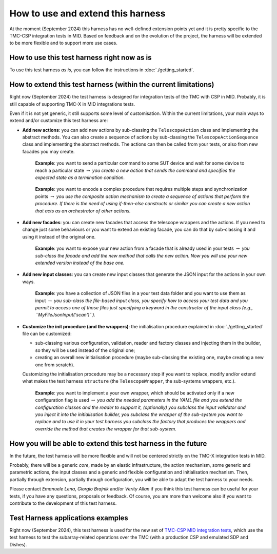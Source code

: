 
How to use and extend this harness
====================================


At the moment (September 2024) this harness has no well-defined
extension points yet and it is pretty specific to the TMC-CSP
integration tests in MID. Based on feedback and on the evolution of the
project, the harness will be extended to be more flexible and to support
more use cases.

How to use this test harness right now as is
--------------------------------------------

To use this test harness *as is*, you can follow the instructions in :doc:`./getting_started`.

How to extend this test harness (within the current limitations)
----------------------------------------------------------------

Right now (September 2024) the test harness is designed for integration
tests of the TMC with CSP in MID. Probably, it is still capable of
supporting TMC-X in MID integrations tests.

Even if it is not yet generic, it still supports some level of
customisation. Within the current limitations, your main ways to extend
and/or customize this test harness are:

-  **Add new actions**: you can add new actions by sub-classing the
   ``TelescopeAction`` class and implementing the abstract methods. You
   can also create a sequence of actions by sub-classing the
   ``TelescopeActionSequence`` class and implementing the abstract
   methods. The actions can then be called from your tests, or also from
   new facades you may create.

      **Example**: you want to send a particular command to some SUT
      device and wait for some device to reach a particular state
      :math:`\to` *you create a new action that sends the command and
      specifies the expected state as a termination condition.*

   ..

      **Example**: you want to encode a complex procedure that requires
      multiple steps and synchronization points :math:`\to` *you use the
      composite action mechanism to create a sequence of actions that
      perform the procedure. If there is the need of using if-then-else
      constructs or similar you can create a new action that acts as an
      orchestrator of other actions.*

-  **Add new facades**: you can create new facades that access the
   telescope wrappers and the actions. If you need to change just some
   behaviours or you want to extend an existing facade, you can do that
   by sub-classing it and using it instead of the original one.

      **Example**: you want to expose your new action from a facade that
      is already used in your tests :math:`\to` *you sub-class the
      facade and add the new method that calls the new action. Now you
      will use your new extended version instead of the base one.*

-  **Add new input classes**: you can create new input classes that
   generate the JSON input for the actions in your own ways.

      **Example**: you have a collection of JSON files in a your test
      data folder and you want to use them as input :math:`\to` *you
      sub-class the file-based input class, you specify how to access
      your test data and you permit to access one of those files just
      specifying a keyword in the constructor of the input class (e.g.,
      ``MyFileJsonInput('scan')``).*

-  **Customize the init procedure (and the wrappers)**: the
   initialisation procedure explained in :doc:`./getting_started` file can be
   customized:

   -  sub-classing various configuration, validation, reader and factory
      classes and injecting them in the builder, so they will be used
      instead of the original one;
   -  creating an overall new initialisation procedure (maybe
      sub-classing the existing one, maybe creating a new one from
      scratch).

   Customizing the initialisation procedure may be a necessary step if
   you want to replace, modify and/or extend what makes the test harness
   ``structure`` (the ``TelescopeWrapper``, the sub-systems wrappers,
   etc.).

      **Example**: you want to implement a your own wrapper, which
      should be activated only if a new configuration flag is used
      :math:`\to` *you add the needed parameters in the YAML file and
      you extend the configuration classes and the reader to support it,
      (optionally) you subclass the input validator and you inject it
      into the initialisation builder, you subclass the wrapper of the
      sub-system you want to replace and to use it in your test harness
      you subclass the factory that produces the wrappers and override
      the method that creates the wrapper for that sub-system.*

How you will be able to extend this test harness in the future
--------------------------------------------------------------

In the future, the test harness will be more flexible and will not be
centered strictly on the TMC-X integration tests in MID.

Probably, there will be a generic *core*, made by an elastic
infrastructure, the action mechanism, some generic and parametric
actions, the input classes and a generic and flexible configuration and
initialisation mechanism. Then, partially through extension, partially
through configuration, you will be able to adapt the test harness to
your needs.

Please contact *Emanuele Lena*, *Giorgio Brajnik* and/or *Verity Allan*
if you think this test harness can be useful for your tests, if you have
any questions, proposals or feedback. Of course, you are more than
welcome also if you want to contribute to the development of this test
harness.

Test Harness applications examples
----------------------------------

Right now (September 2024), this test harness is used for the new set of
`TMC-CSP MID integration
tests <https://gitlab.com/ska-telescope/ska-tmc/ska-tmc-mid-integration/-/merge_requests/234>`__,
which use the test harness to test the subarray-related operations over
the TMC (with a production CSP and emulated SDP and Dishes).


